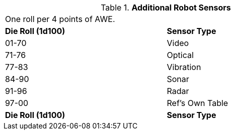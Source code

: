 // Table 5.8 Robotic Sensors
.*Additional Robot Sensors*
[width="75%",cols="^,<"]
|===
2+<|One roll per 4 points of AWE.
s|Die Roll (1d100)
s|Sensor Type

|01-70
|Video

|71-76
|Optical

|77-83
|Vibration

|84-90
|Sonar

|91-96
|Radar

|97-00
|Ref's Own Table

s|Die Roll (1d100)
s|Sensor Type
|===
